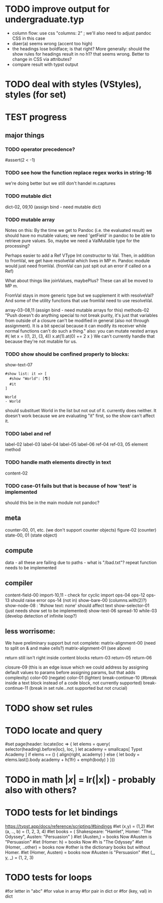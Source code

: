* TODO improve output for undergraduate.typ
- column flow:
  use css "columns: 2" ; we'll also need to adjust pandoc CSS in this case
- diaer(a) seems wrong (accent too high)
- the headings lose boldface; is that right?  More generally: should the show rules for headings result in no h1? that seems wrong.  Better to change in CSS via attributes?
- compare result with typst output
* TODO deal with styles (VStyles), styles (for set)
* TEST progress
** major things
*** TODO operator precedence?
#assert(2 < -1)
*** TODO see how the function replace regex works in string-16
we're doing better but we still don't handel m.captures
*** TODO mutable dict
dict-02, 09,10 (assign bind - need mutable dict)
*** TODO mutable array
Notes on this:
By the time we get to Pandoc (i.e. the evaluated result) we should have no mutable values; we need 'getField' in pandoc to be able to retrieve pure values.
So, maybe we need a ValMutable type for the processing?

Perhaps easier to add a Ref VType Int constructor to Val.
Then, in addition to fromVal, we get have resolveVal which lives in MP m.
Pandoc module would just need fromVal.  (fromVal can just spit out an error if called on a Ref)

What about things like joinValues, maybePlus?
These can all be moved to MP m.

FromVal stays in more generic type but we supplement it with
resolveVal?  And some of the utility functions that use fromVal need to use resolveVal.

array-03-08,11 (assign bind - need mutable arrays for this)
methods-02
"Push doesn't do anything special to not break purity, it's just that variables from outside of a closure can't be modified in general (also not through assignment). It is a bit special because it can modify its receiver while normal functions can't do such a thing."
also:
you can mutate nested arrays
#{
  let x = ((1, 2), (3, 4))
  x.at(1).at(0) += 2
  x
}
We can't currently handle that because they're not mutable for us.
*** TODO show should be confined properly to blocks:
show-text-07
#+begin_example
#show list: it => [
  #show "World": [🌎]
  #it
]

World
- World
#+end_example

should substituet World in the list but not out of it. currently does neither.
It doesn't work because we are evaluating "it" first, so the show can't affect it.
*** TODO label and ref
label-02
label-03
label-04
label-05
label-06
ref-04
ref-03, 05 element method
*** TODO handle math elements directly in text
content-02
*** TODO case-01 fails but that is because of how 'test' is implemented
should this be in the main module not pandoc?
** meta
counter-00, 01, etc. (we don't support counter objects)
figure-02 (counter)
state-00, 01 (state object)
** compute
data - all these are failing due to paths - what is "/bad.txt"?
repeat function needs to be implemented
** compiler
content-field-00
import-10,11 - check for cyclic import
ops-04
ops-12
ops-13 should raise error
ops-14  (not in)
show-bare-00 (columns.with(2)?)
show-node-08 : '#show text: none' should affect text
show-selector-01 (just needs show set to be implemented)
show-test-06
spread-10
while-03 (develop detection of infinite loop?)
** less worrisome:
We have preliminary support but not complete:
matrix-alignment-00 (need to split on & and make cells?)
matrix-alignment-01 (see above)

 return still isn't right inside content blocks return-03 return-05 return-06

closure-09 (this is an edge issue which we could address by assigning default values to params before assigning params, but that adds complexity)
color-00 (negate)
color-01 (lighten)
break-continue-10 (#break inside a text block instead of a code block, not currently supported)
break-continue-11 (break in set rule...not supported but not crucial)
* TODO show set rules
* TODO locate and query
#set page(header: locate(loc => {
  let elems = query(
    selector(heading).before(loc),
    loc,
  )
  let academy = smallcaps[
    Typst Academy
  ]
  if elems == () {
    align(right, academy)
  } else {
    let body = elems.last().body
    academy + h(1fr) + emph(body)
  }
}))
* TODO in math $|x|$ = lr(|x|) - probably also with others?
* TODO tests for let bindings
https://typst.app/docs/reference/scripting/#bindings
#let (x,y) = (1,2)
#let  (a, .., b) = (1, 2, 3, 4)
#let books = (
  Shakespeare: "Hamlet",
  Homer: "The Odyssey",
  Austen: "Persuasion"
)
#let (Austen,) = books
Now #Austen is "Persuasion"
#let (Homer: h) = books
Now #h is "The Odyssey"
#let (Homer, ..other) = books
now #other is the dictionary books but without Homer.
#let (Homer, Austen) = books
now #Austen is "Persuasion"
#let (_, y, _) = (1, 2, 3)

* TODO tests for loops
#for letter in "abc"
#for value in array
#for pair in dict
or
#for (key, val) in dict
